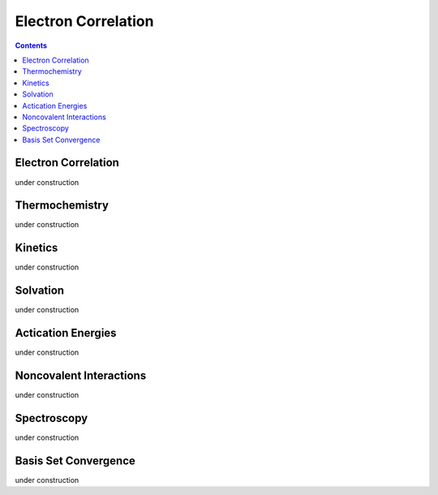 Electron Correlation
====================

.. contents::

Electron Correlation
--------------------

under construction

Thermochemistry
---------------

under construction

Kinetics
--------

under construction

Solvation
---------

under construction

Actication Energies
-------------------

under construction

Noncovalent Interactions
------------------------

under construction

Spectroscopy
------------

under construction

Basis Set Convergence
---------------------

under construction
